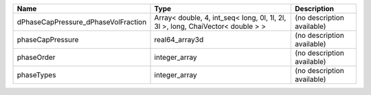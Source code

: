 

=================================== =============================================================================== ========================== 
Name                                Type                                                                            Description                
=================================== =============================================================================== ========================== 
dPhaseCapPressure_dPhaseVolFraction Array< double, 4, int_seq< long, 0l, 1l, 2l, 3l >, long, ChaiVector< double > > (no description available) 
phaseCapPressure                    real64_array3d                                                                  (no description available) 
phaseOrder                          integer_array                                                                   (no description available) 
phaseTypes                          integer_array                                                                   (no description available) 
=================================== =============================================================================== ========================== 


